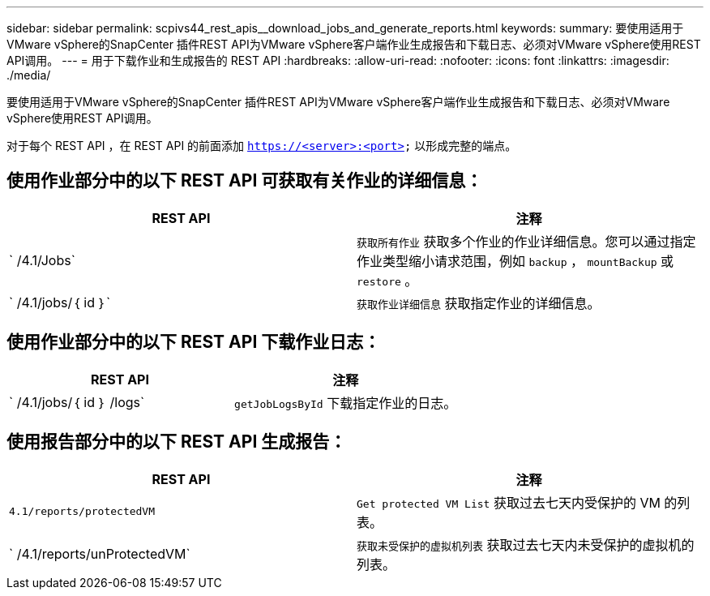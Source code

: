---
sidebar: sidebar 
permalink: scpivs44_rest_apis__download_jobs_and_generate_reports.html 
keywords:  
summary: 要使用适用于VMware vSphere的SnapCenter 插件REST API为VMware vSphere客户端作业生成报告和下载日志、必须对VMware vSphere使用REST API调用。 
---
= 用于下载作业和生成报告的 REST API
:hardbreaks:
:allow-uri-read: 
:nofooter: 
:icons: font
:linkattrs: 
:imagesdir: ./media/


[role="lead"]
要使用适用于VMware vSphere的SnapCenter 插件REST API为VMware vSphere客户端作业生成报告和下载日志、必须对VMware vSphere使用REST API调用。

对于每个 REST API ，在 REST API 的前面添加 `https://<server>:<port>` 以形成完整的端点。



== 使用作业部分中的以下 REST API 可获取有关作业的详细信息：

|===
| REST API | 注释 


| ` /4.1/Jobs` | `获取所有作业` 获取多个作业的作业详细信息。您可以通过指定作业类型缩小请求范围，例如 `backup` ， `mountBackup` 或 `restore` 。 


| ` /4.1/jobs/｛ id ｝` | `获取作业详细信息` 获取指定作业的详细信息。 
|===


== 使用作业部分中的以下 REST API 下载作业日志：

|===
| REST API | 注释 


| ` /4.1/jobs/｛ id ｝ /logs` | `getJobLogsById` 下载指定作业的日志。 
|===


== 使用报告部分中的以下 REST API 生成报告：

|===
| REST API | 注释 


| `4.1/reports/protectedVM` | `Get protected VM List` 获取过去七天内受保护的 VM 的列表。 


| ` /4.1/reports/unProtectedVM` | `获取未受保护的虚拟机列表` 获取过去七天内未受保护的虚拟机的列表。 
|===